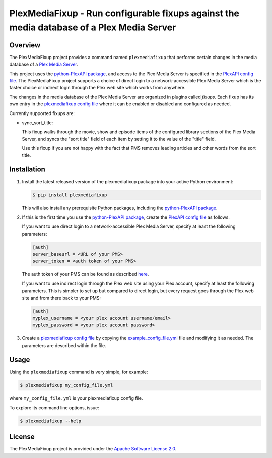PlexMediaFixup - Run configurable fixups against the media database of a Plex Media Server
==========================================================================================

.. image:: https://img.shields.io/pypi/v/plexmediafixup.svg
    :target: https://pypi.python.org/pypi/plexmediafixup/
    :alt: Version on Pypi

.. # .. image:: https://img.shields.io/pypi/dm/plexmediafixup.svg
.. #     :target: https://pypi.python.org/pypi/plexmediafixup/
.. #     :alt: Pypi downloads

.. # .. image:: https://travis-ci.org/plexmediafixup/plexmediafixup.svg?branch=master
.. #     :target: https://travis-ci.org/plexmediafixup/plexmediafixup
.. #     :alt: Travis test status (master)

.. # .. image:: https://ci.appveyor.com/api/projects/status/i022iaeu3dao8j5x/branch/master?svg=true
.. #     :target: https://ci.appveyor.com/project/andy-maier/plexmediafixup
.. #     :alt: Appveyor test status (master)

.. # .. image:: https://readthedocs.org/projects/plexmediafixup/badge/?version=latest
.. #     :target: https://plexmediafixup.readthedocs.io/en/latest/
.. #     :alt: Docs build status (master)

.. # .. image:: https://img.shields.io/coveralls/plexmediafixup/plexmediafixup.svg
.. #     :target: https://coveralls.io/r/plexmediafixup/plexmediafixup
.. #     :alt: Test coverage (master)


Overview
--------

The PlexMediaFixup project provides a command named ``plexmediafixup`` that
performs certain changes in the media database of a `Plex Media Server`_.

This project uses the `python-PlexAPI package`_, and access to the Plex Media
Server is specified in the `PlexAPI config file`_. The PlexMediaFixup project
supports a choice of direct login to a network-accessible Plex Media Server
which is the faster choice or indirect login through the Plex web site which
works from anywhere.

The changes in the media database of the Plex Media Server are organized in
plugins called `fixups`. Each fixup has its own entry in the
`plexmediafixup config file`_ where it can be enabled or disabled and configured
as needed.

Currently supported fixups are:

* sync_sort_title:

  This fixup walks through the movie, show and episode items of the configured
  library sections of the Plex Media Server, and syncs the "sort title" field of
  each item by setting it to the value of the "title" field.

  Use this fixup if you are not happy with the fact that PMS removes leading
  articles and other words from the sort title.

.. _Plex Media Server: https://en.wikipedia.org/wiki/Plex_(software)
.. _python-PlexAPI package: https://python-plexapi.readthedocs.io/en/latest/introduction.html
.. _PlexAPI config file: https://python-plexapi.readthedocs.io/en/latest/configuration.html
.. _plexmediafixup config file: docs/config.rst
.. _example_config_file.yml: example_config_file.yml


Installation
------------

1.  Install the latest released version of the plexmediafixup package into your
    active Python environment:

    .. code-block:: bash

        $ pip install plexmediafixup

    This will also install any prerequisite Python packages, including the
    `python-PlexAPI package`_.

2.  If this is the first time you use the `python-PlexAPI package`_, create the
    `PlexAPI config file`_ as follows.

    If you want to use direct login to a network-accessible Plex Media Server,
    specify at least the following parameters:

    .. code-block:: text

        [auth]
        server_baseurl = <URL of your PMS>
        server_token = <auth token of your PMS>

    The auth token of your PMS can be found as described
    `here <https://support.plex.tv/articles/204059436-finding-an-authentication-token-x-plex-token/>`_.

    If you want to use indirect login through the Plex web site using your Plex
    account, specify at least the following parameters. This is simpler to set
    up but compared to direct login, but every request goes through the Plex
    web site and from there back to your PMS:

    .. code-block:: text

        [auth]
        myplex_username = <your plex account username/email>
        myplex_password = <your plex account password>

3.  Create a `plexmediafixup config file`_ by copying the
    `example_config_file.yml`_ file and modifying it as needed. The parameters
    are described within the file.

.. # For more details and alternative ways to install, see
.. # `Installation`_.

.. # .. _Installation: https://plexmediafixup.readthedocs.io/en/stable/intro.html#installation


Usage
-----

Using the ``plexmediafixup`` command is very simple, for example:

.. code-block:: bash

    $ plexmediafixup my_config_file.yml

where ``my_config_file.yml`` is your plexmediafixup config file.

To explore its command line options, issue:

.. code-block:: bash

    $ plexmediafixup --help


.. # Documentation
.. # -------------
.. #
.. # * `Documentation <https://plexmediafixup.readthedocs.io/en/stable/>`_
.. #
.. # Change History
.. # --------------
.. #
.. # * `Change history <https://plexmediafixup.readthedocs.io/en/stable/changes.html>`_
.. #
.. # Contributing
.. # ------------
.. #
.. # For information on how to contribute to the PlexMediaFixup
.. # project, see
.. # `Contributing <https://plexmediafixup.readthedocs.io/en/stable/development.html#contributing>`_.


License
-------

The PlexMediaFixup project is provided under the
`Apache Software License 2.0 <https://raw.githubusercontent.com/andy-maier/plexmediafixup/master/LICENSE>`_.
